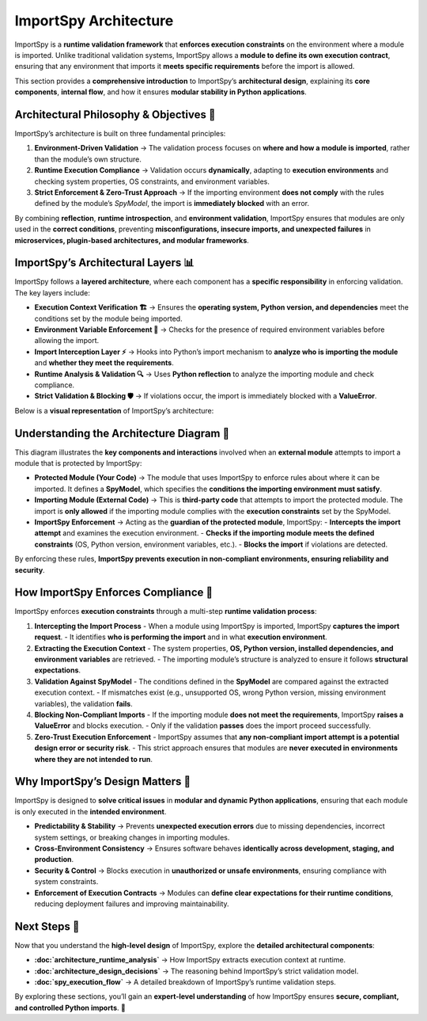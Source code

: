 ImportSpy Architecture
======================

ImportSpy is a **runtime validation framework** that **enforces execution constraints** on the environment where a module is imported.  
Unlike traditional validation systems, ImportSpy allows a **module to define its own execution contract**, ensuring that any environment  
that imports it **meets specific requirements** before the import is allowed.

This section provides a **comprehensive introduction** to ImportSpy’s **architectural design**, explaining its **core components**,  
**internal flow**, and how it ensures **modular stability in Python applications**.

**Architectural Philosophy & Objectives** 📌
--------------------------------------------

ImportSpy’s architecture is built on three fundamental principles:

1. **Environment-Driven Validation** → The validation process focuses on **where and how a module is imported**,  
   rather than the module’s own structure.  
2. **Runtime Execution Compliance** → Validation occurs **dynamically**, adapting to **execution environments**  
   and checking system properties, OS constraints, and environment variables.  
3. **Strict Enforcement & Zero-Trust Approach** → If the importing environment **does not comply** with the rules defined  
   by the module’s `SpyModel`, the import is **immediately blocked** with an error.  

By combining **reflection**, **runtime introspection**, and **environment validation**, ImportSpy ensures that modules  
are only used in the **correct conditions**, preventing **misconfigurations, insecure imports, and unexpected failures**  
in **microservices, plugin-based architectures, and modular frameworks**.

**ImportSpy’s Architectural Layers** 📊
---------------------------------------

ImportSpy follows a **layered architecture**, where each component has a **specific responsibility** in enforcing validation.  
The key layers include:

- **Execution Context Verification 🏗️** → Ensures the **operating system, Python version, and dependencies**  
  meet the conditions set by the module being imported.  
- **Environment Variable Enforcement 🔧** → Checks for the presence of required environment variables before allowing the import.  
- **Import Interception Layer ⚡** → Hooks into Python’s import mechanism to **analyze who is importing the module**  
  and **whether they meet the requirements**.  
- **Runtime Analysis & Validation 🔍** → Uses **Python reflection** to analyze the importing module and check compliance.  
- **Strict Validation & Blocking 🛡️** → If violations occur, the import is immediately blocked with a **ValueError**.  

Below is a **visual representation** of ImportSpy’s architecture:

.. image:: https://raw.githubusercontent.com/atellaluca/ImportSpy/refs/heads/main/assets/ImportSpy.png
   :align: center
   :alt: ImportSpy Architecture Diagram

**Understanding the Architecture Diagram** 🔎
---------------------------------------------

This diagram illustrates the **key components and interactions** involved when an **external module** attempts to import  
a module that is protected by ImportSpy:

- **Protected Module (Your Code)** → The module that uses ImportSpy to enforce rules about where it can be imported.  
  It defines a **SpyModel**, which specifies the **conditions the importing environment must satisfy**.  
- **Importing Module (External Code)** → This is **third-party code** that attempts to import the protected module.  
  The import is **only allowed** if the importing module complies with the **execution constraints** set by the SpyModel.  
- **ImportSpy Enforcement** → Acting as the **guardian of the protected module**, ImportSpy:
  - **Intercepts the import attempt** and examines the execution environment.  
  - **Checks if the importing module meets the defined constraints** (OS, Python version, environment variables, etc.).  
  - **Blocks the import** if violations are detected.  

By enforcing these rules, **ImportSpy prevents execution in non-compliant environments, ensuring reliability and security**.

**How ImportSpy Enforces Compliance** 🔎
----------------------------------------

ImportSpy enforces **execution constraints** through a multi-step **runtime validation process**:

1. **Intercepting the Import Process**  
   - When a module using ImportSpy is imported, ImportSpy **captures the import request**.  
   - It identifies **who is performing the import** and in what **execution environment**.  

2. **Extracting the Execution Context**  
   - The system properties, **OS, Python version, installed dependencies, and environment variables** are retrieved.  
   - The importing module’s structure is analyzed to ensure it follows **structural expectations**.  

3. **Validation Against SpyModel**  
   - The conditions defined in the **SpyModel** are compared against the extracted execution context.  
   - If mismatches exist (e.g., unsupported OS, wrong Python version, missing environment variables), the validation **fails**.  

4. **Blocking Non-Compliant Imports**  
   - If the importing module **does not meet the requirements**, ImportSpy **raises a ValueError** and blocks execution.  
   - Only if the validation **passes** does the import proceed successfully.  

5. **Zero-Trust Execution Enforcement**  
   - ImportSpy assumes that **any non-compliant import attempt is a potential design error or security risk**.  
   - This strict approach ensures that modules are **never executed in environments where they are not intended to run**.  

**Why ImportSpy’s Design Matters** 🚀
-------------------------------------

ImportSpy is designed to **solve critical issues** in **modular and dynamic Python applications**, ensuring that  
each module is only executed in the **intended environment**.

- **Predictability & Stability** → Prevents **unexpected execution errors** due to missing dependencies,  
  incorrect system settings, or breaking changes in importing modules.  
- **Cross-Environment Consistency** → Ensures software behaves **identically across development, staging, and production**.  
- **Security & Control** → Blocks execution in **unauthorized or unsafe environments**, ensuring compliance with system constraints.  
- **Enforcement of Execution Contracts** → Modules can **define clear expectations for their runtime conditions**,  
  reducing deployment failures and improving maintainability.  

Next Steps 🔬
-------------

Now that you understand the **high-level design** of ImportSpy, explore the **detailed architectural components**:

- **:doc:`architecture_runtime_analysis`** → How ImportSpy extracts execution context at runtime.  
- **:doc:`architecture_design_decisions`** → The reasoning behind ImportSpy’s strict validation model.  
- **:doc:`spy_execution_flow`** → A detailed breakdown of ImportSpy’s runtime validation steps.  

By exploring these sections, you’ll gain an **expert-level understanding** of how ImportSpy ensures  
**secure, compliant, and controlled Python imports**. 🚀
